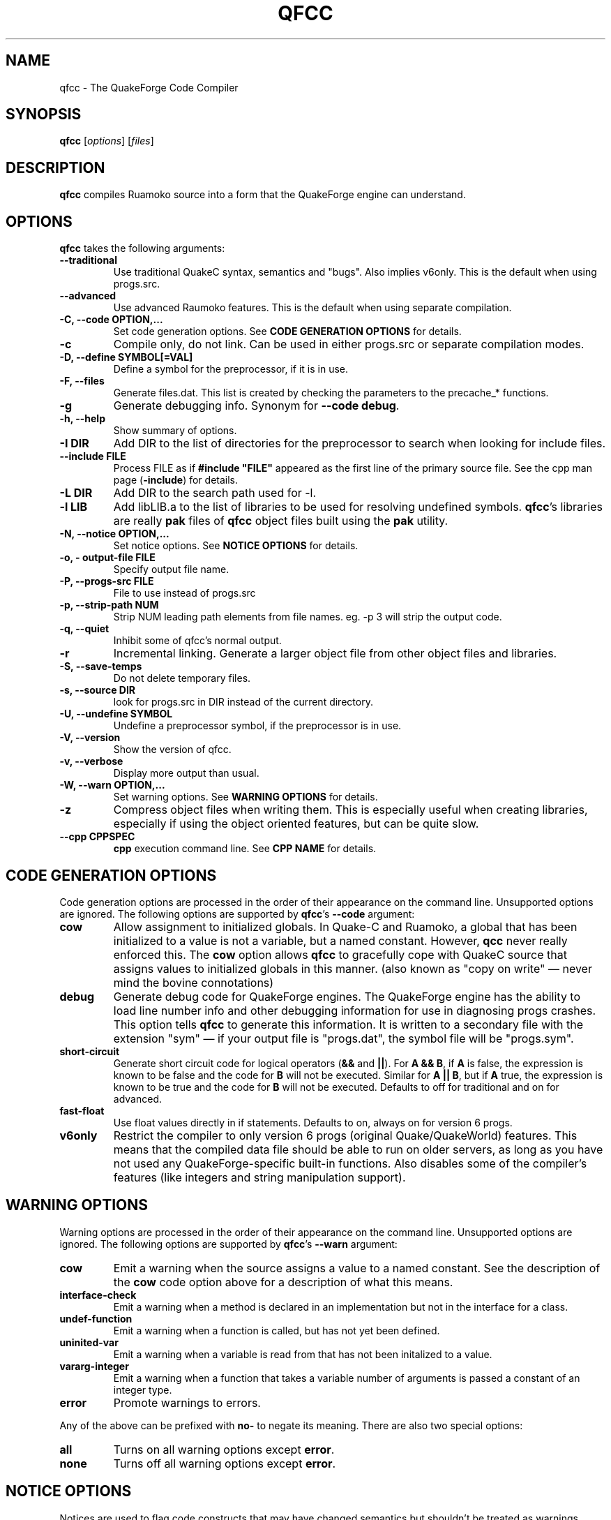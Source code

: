 .\"                              hey, Emacs:   -*- nroff -*-
.\" qfcc is free software; you can redistribute it and/or modify
.\" it under the terms of the GNU General Public License as published by
.\" the Free Software Foundation; either version 2 of the License, or
.\" (at your option) any later version.
.\"
.\" This program is distributed in the hope that it will be useful,
.\" but WITHOUT ANY WARRANTY; without even the implied warranty of
.\" MERCHANTABILITY or FITNESS FOR A PARTICULAR PURPOSE.
.\"
.\" See the GNU General Public License for more details.
.\"
.\" You should have received a copy of the GNU General Public License
.\" along with this program; see the file COPYING.  If not, write to:
.\"
.\"		Free Software Foundation, Inc.
.\"		59 Temple Place, Suite 330
.\"		Boston, MA 02111-1307, USA
.\"
.\" Some roff macros, for reference:
.\" .nh        disable hyphenation
.\" .hy        enable hyphenation
.\" .ad l      left justify
.\" .ad b      justify to both left and right margins (default)
.\" .nf        disable filling
.\" .fi        enable filling
.\" .br        insert line break
.\" .sp <n>    insert n+1 empty lines
.\" for manpage-specific macros, see man(7)
.\"
.TH QFCC 1 "14 December, 2001" QuakeForge "QuakeForge Developer's Manual"
.\" Please update the above date whenever this man page is modified.
.SH NAME
qfcc \- The QuakeForge Code Compiler
.SH SYNOPSIS
.B qfcc
.RI [ options ]
.RI [ files ]
.SH DESCRIPTION
\fBqfcc\fP compiles Ruamoko source into a form that the QuakeForge engine can
understand.
.SH OPTIONS
\fBqfcc\fP takes the following arguments:
.TP
.B \-\-traditional
Use traditional QuakeC syntax, semantics and "bugs". Also implies v6only. This
is the default when using progs.src.
.TP
.B \-\-advanced
Use advanced Raumoko features. This is the default when using separate
compilation.
.TP
.B \-C, \-\-code OPTION,...
Set code generation options. See \fBCODE GENERATION OPTIONS\fP for details.
.TP
.B \-c
Compile only, do not link. Can be used in either progs.src or separate
compilation modes.
.TP
.B \-D, \-\-define SYMBOL[=VAL]
Define a symbol for the preprocessor, if it is in use.
.TP
.B \-F, \-\-files
Generate files.dat. This list is created by checking the parameters to the
precache_* functions.
.TP
.B \-g
Generate debugging info. Synonym for \fB\-\-code debug\fP.
.TP
.B \-h, \-\-help
Show summary of options.
.TP
.B \-I DIR
Add DIR to the list of directories for the preprocessor to search when looking
for include files.
.TP
.B \-\-include FILE
Process FILE as if \fB#include "FILE"\fP appeared as the first line of
the primary source file. See the cpp man page (\fB\-include\fP) for details.
.TP
.B \-L DIR
Add DIR to the search path used for -l.
.TP
.B \-l LIB
Add libLIB.a to the list of libraries to be used for resolving undefined
symbols. \fBqfcc\fP's libraries are really \fBpak\fP files of \fBqfcc\fP
object files built using the \fBpak\fP utility.
.TP
.B \-N, \-\-notice OPTION,...
Set notice options. See \fBNOTICE OPTIONS\fP for details.
.TP
.B \-o, \-\0output\-file FILE
Specify output file name.
.TP
.B \-P, \-\-progs\-src FILE
File to use instead of progs.src
.TP
.B \-p, \-\-strip\-path NUM
Strip NUM leading path elements from file names. eg. -p 3 will strip the
../../.. from ../../../src/foo.r when embedding the source file name in the
output code.
.TP
.B \-q, \-\-quiet
Inhibit some of qfcc's normal output.
.TP
.B \-r
Incremental linking. Generate a larger object file from other object files
and libraries.
.TP
.B \-S, \-\-save\-temps
Do not delete temporary files.
.TP
.B \-s, \-\-source DIR
look for progs.src in DIR instead of the current directory.
.TP
.B \-U, \-\-undefine SYMBOL
Undefine a preprocessor symbol, if the preprocessor is in use.
.TP
.B \-V, \-\-version
Show the version of qfcc.
.TP
.B \-v, \-\-verbose
Display more output than usual.
.TP
.B \-W, \-\-warn OPTION,...
Set warning options. See \fBWARNING OPTIONS\fP for details.
.TP
.B \-z
Compress object files when writing them. This is especially useful when
creating libraries, especially if using the object oriented features, but can
be quite slow.
.TP
.B \-\-cpp CPPSPEC
\fBcpp\fP execution command line. See \fBCPP NAME\fP for details.
.SH "CODE GENERATION OPTIONS"
Code generation options are processed in the order of their appearance on the
command line. Unsupported options are ignored. The following options are
supported by \fBqfcc\fP's \fB\-\-code\fP argument:
.TP
.B cow
Allow assignment to initialized globals. In Quake-C and Ruamoko, a global
that has been initialized to a value is not a variable, but a named constant.
However, \fBqcc\fP never really enforced this. The \fBcow\fP option allows
\fBqfcc\fP to gracefully cope with QuakeC source that assigns values to
initialized globals in this manner. (also known as "copy on write" \(em never
mind the bovine connotations)
.TP
.B debug
Generate debug code for QuakeForge engines. The QuakeForge engine has the
ability to load line number info and other debugging information for use in
diagnosing progs crashes. This option tells \fBqfcc\fP to generate this
information. It is written to a secondary file with the extension "sym" \(em
if your output file is "progs.dat", the symbol file will be "progs.sym".
.TP
.B short\-circuit
Generate short circuit code for logical operators (\fB&&\fP and \fB||\fP). For
\fBA && B\fP, if \fBA\fP is false, the expression is known to be false and the
code for \fBB\fP will not be executed. Similar for \fBA || B\fP, but if \fBA\fP
true, the expression is known to be true and the code for \fBB\fP will not be
executed. Defaults to off for traditional and on for advanced.
.TP
.B fast\-float
Use float values directly in if statements. Defaults to on, always on for
version 6 progs.
.TP
.B v6only
Restrict the compiler to only version 6 progs (original Quake/QuakeWorld)
features. This means that the compiled data file should be able to run on
older servers, as long as you have not used any QuakeForge-specific built-in
functions. Also disables some of the compiler's features (like integers and
string manipulation support).
.SH "WARNING OPTIONS"
Warning options are processed in the order of their appearance on the command
line. Unsupported options are ignored. The following options are supported by
\fBqfcc\fP's \fB\-\-warn\fP argument:
.TP
.B cow
Emit a warning when the source assigns a value to a named constant. See the
description of the \fBcow\fP code option above for a description of what this
means. 
.TP
.B interface\-check
Emit a warning when a method is declared in an implementation but not in the
interface for a class.
.TP
.B undef\-function
Emit a warning when a function is called, but has not yet been defined.
.TP
.B uninited\-var
Emit a warning when a variable is read from that has not been initalized to a
value.
.TP
.B vararg\-integer
Emit a warning when a function that takes a variable number of arguments is
passed a constant of an integer type.
.TP
.B error
Promote warnings to errors.
.PP
Any of the above can be prefixed with \fBno\-\fP to negate its meaning. There
are also two special options:
.TP
.B all
Turns on all warning options except \fBerror\fP.
.TP
.B none
Turns off all warning options except \fBerror\fP.
.SH "NOTICE OPTIONS"
Notices are used to flag code constructs that may have changed semantics but
shouldn't be treated as warnings. They are also used for internal debugging
purposes, so if you see any cryptic notices, please report them as a bug
(normal notices will be fairly self explanatory).
.TP
.B none
Silences all notice messages.
.TP
.B warn
Promote notices to warnings. If warnings are being treated as errors, so will
notices.
.SH "CPP NAME"
When preprocessing source files, \fBqfcc\fP calls \fBcpp\fP (the C
preprocessor) with a configurable command line. This is useful when wishing
to use an alternative preprocessor (though it must be command line compatible
with \fBcpp\fP) and when \fBqfcc\fP has been mis-configured to call \fBcpp\fP
incorrectly for your operating system. If the latter is the case, please
report the details (operating system, detection methods, correct execution
specification). The base default execution spec (on most Linux systems) is
\fBcpp %d -o %o %i\fP.  This spec is similar in concept to a printf string.
The name of the program may be either absolute (eg \fB/lib/cpp\fP) or
relative as the PATH will be searched.  Available substitutions:
.TP
.B %d
Mainly for defines (-D, -U and -I) but %d will be replaced by all \fBcpp\fP
options that \fBqfcc\fP will be passing.
.TP
.B %o
This will be replaced by the output file path. Could be either absolute or
relative, depending on whether \fBqfcc\fP is deleting temporary files or not.
.TP
.B %i
This will be replaced by the input file path. Generally as given to \fBqfcc\fP.
.SH "FAQ"
.TP
.B Where did the name Ruamoko come from?
In Maori mythology, Ruamoko is the youngest child of Ranginui, the
Sky\-father, and Papatuanuku, the Earth\-mother. Ruamoko is the god of
volcanoes and earthquakes \fB(Quake, get it?)\fP. For more information, see
the Web site at <\fBhttp://maori.com/kmst1.htm\fP>.
.TP
.B qfcc is singing a bad 80s rap song to me. What's going on?
"ice ice baby" is QuakeForge-speak for "Internal Compiler Error". It usually
means there's a bug in qfcc, so please report it to the team.
.TP
.B qfcc is mooing at me. What's wrong with you people?
The compiler doesn't like being treated like a slab of beef. Seriously, the
code you are trying to compile is using constants as if they weren't.
Normally, qfcc would just stop and tell the code to sit in the corner for a
while, but you told it not to do that by passing the \fBcow\fP option to
\fB\-\-code\fP, so it has its revenge by mooing out a warning. Or something
like that. To disable the warning, pass \fBno-cow\fP to \fB\-\-warn\fP.
.SH "FILES"
progs.src
.SH "SEE ALSO"
.BR quakeforge (1), pak (1)
.SH AUTHORS
The original \fBqcc\fP program, for compiling the QuakeC language, was written
by Id Software, Inc. The members of the QuakeForge Project have modified it to
work with a new, but very similar language called \fBRuamoko\fP.
